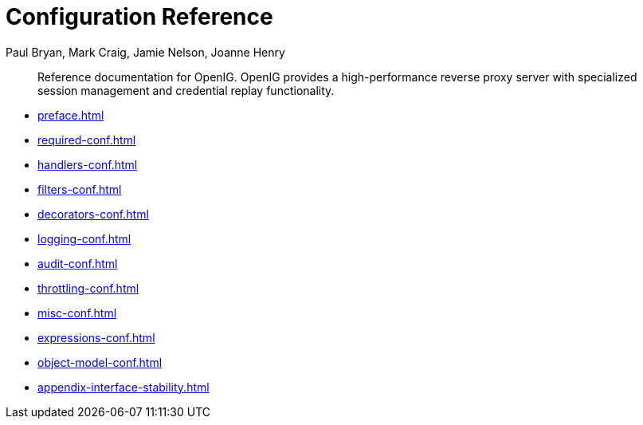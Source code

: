 ////
  The contents of this file are subject to the terms of the Common Development and
  Distribution License (the License). You may not use this file except in compliance with the
  License.
 
  You can obtain a copy of the License at legal/CDDLv1.0.txt. See the License for the
  specific language governing permission and limitations under the License.
 
  When distributing Covered Software, include this CDDL Header Notice in each file and include
  the License file at legal/CDDLv1.0.txt. If applicable, add the following below the CDDL
  Header, with the fields enclosed by brackets [] replaced by your own identifying
  information: "Portions copyright [year] [name of copyright owner]".
 
  Copyright 2017 ForgeRock AS.
  Portions Copyright 2024 3A Systems LLC.
////

= Configuration Reference
:doctype: book
:toc:
:authors: Paul Bryan, Mark Craig, Jamie Nelson, Joanne Henry
:copyright: Copyright 2011-2017 ForgeRock AS.
:copyright: Portions Copyright 2024 3A Systems LLC.

:imagesdir: ../
:figure-caption!:
:example-caption!:
:table-caption!:
:apidocs-url: https://doc.openidentityplatform.org/openig/apidocs

[abstract]
Reference documentation for OpenIG. OpenIG provides a high-performance reverse proxy server with specialized session management and credential replay functionality.

* xref:preface.adoc[]
* xref:required-conf.adoc[]
* xref:handlers-conf.adoc[]
* xref:filters-conf.adoc[]
* xref:decorators-conf.adoc[]
* xref:logging-conf.adoc[]
* xref:audit-conf.adoc[]
* xref:throttling-conf.adoc[]
* xref:misc-conf.adoc[]
* xref:expressions-conf.adoc[]
* xref:object-model-conf.adoc[]
* xref:appendix-interface-stability.adoc[]
